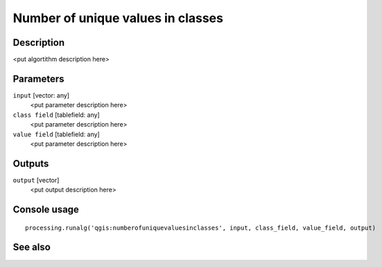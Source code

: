 Number of unique values in classes
==================================

Description
-----------

<put algortithm description here>

Parameters
----------

``input`` [vector: any]
  <put parameter description here>

``class field`` [tablefield: any]
  <put parameter description here>

``value field`` [tablefield: any]
  <put parameter description here>

Outputs
-------

``output`` [vector]
  <put output description here>

Console usage
-------------

::

  processing.runalg('qgis:numberofuniquevaluesinclasses', input, class_field, value_field, output)

See also
--------

